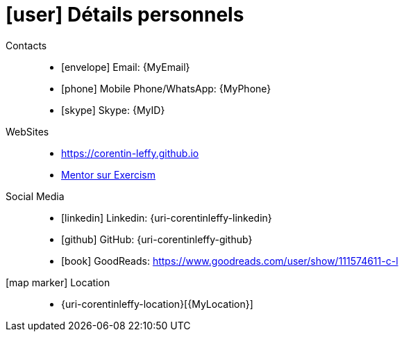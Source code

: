 [[personal-details]]
= icon:user[] Détails personnels

Contacts::
* icon:envelope[] Email: {MyEmail}
* icon:phone[] Mobile Phone/WhatsApp: {MyPhone}
* icon:skype[] Skype: {MyID}

WebSites::
* https://corentin-leffy.github.io[https://corentin-leffy.github.io]
* https://exercism.io/profiles/Corentin-Leffy[Mentor sur Exercism]

Social Media::
* icon:linkedin[] Linkedin: {uri-corentinleffy-linkedin} 
* icon:github[] GitHub: {uri-corentinleffy-github}
* icon:book[] GoodReads: https://www.goodreads.com/user/show/111574611-c-l

icon:map-marker[] Location::
* {uri-corentinleffy-location}[{MyLocation}]